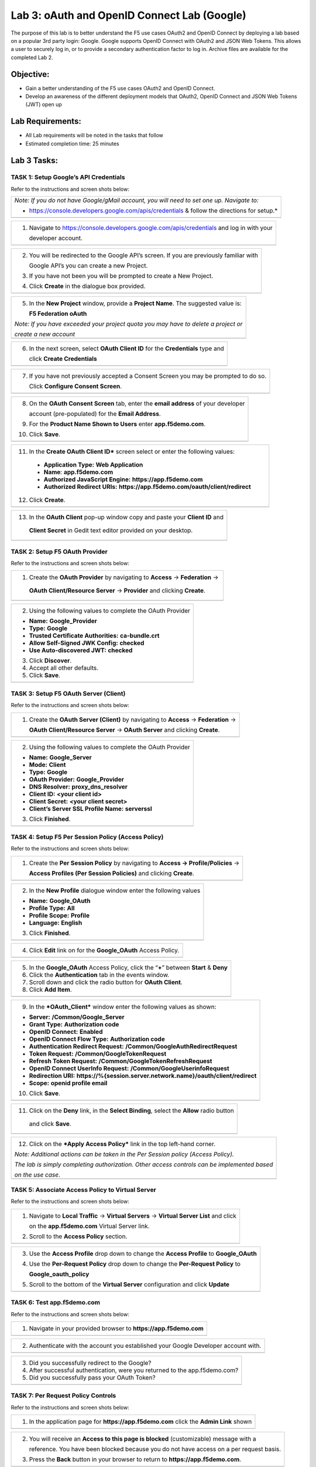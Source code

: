 Lab 3: oAuth and OpenID Connect Lab (Google)
============================================

The purpose of this lab is to better understand the F5 use cases OAuth2
and OpenID Connect by deploying a lab based on a popular 3rd party
login: Google. Google supports OpenID Connect with OAuth2 and JSON Web
Tokens. This allows a user to securely log in, or to provide a secondary
authentication factor to log in. Archive files are available for the
completed Lab 2.

Objective:
----------

-  Gain a better understanding of the F5 use cases OAuth2 and OpenID
   Connect.

-  Develop an awareness of the different deployment models that OAuth2,
   OpenID Connect and JSON Web Tokens (JWT) open up

Lab Requirements:
-----------------

-  All Lab requirements will be noted in the tasks that follow

-  Estimated completion time: 25 minutes

Lab 3 Tasks:
------------

TASK 1: Setup Google’s API Credentials 
~~~~~~~~~~~~~~~~~~~~~~~~~~~~~~~~~~~~~~

Refer to the instructions and screen shots below:

+----------------------------------------------------------------------------------------------+
| *Note: If you do not have Google/gMail account, you will need to set one up. Navigate to:*   |
|                                                                                              |
| * https://console.developers.google.com/apis/credentials & follow the directions for setup.* |
+----------------------------------------------------------------------------------------------+ 
| |image60|                                                                                    |
| |image61|                                                                                    |
+----------------------------------------------------------------------------------------------+ 
   
+----------------------------------------------------------------------------------------------+
| 1. Navigate to https://console.developers.google.com/apis/credentials and log in with your   |
|                                                                                              |
|    developer account.                                                                        |
+----------------------------------------------------------------------------------------------+
| |image62|                                                                                    |
+----------------------------------------------------------------------------------------------+

+----------------------------------------------------------------------------------------------+
| 2. You will be redirected to the Google API’s screen. If you are previously familiar with    |
|                                                                                              |
|    Google API’s you can create a new Project.                                                |
|                                                                                              |
| 3. If you have not been you will be prompted to create a New Project.                        |
|                                                                                              |
| 4. Click **Create** in the dialogue box provided.                                            |
+----------------------------------------------------------------------------------------------+
| |image64|                                                                                    |
+----------------------------------------------------------------------------------------------+

+----------------------------------------------------------------------------------------------+
| 5. In the **New Project** window, provide a **Project Name**. The suggested value is:        |
|                                                                                              |
|    **F5 Federation oAuth**                                                                   |
|                                                                                              |
| *Note: If you have exceeded your project quota you may have to delete a project or*          |
|                                                                                              |
| *create a new account*                                                                       |
+----------------------------------------------------------------------------------------------+
| |image65|                                                                                    |
+----------------------------------------------------------------------------------------------+

+----------------------------------------------------------------------------------------------+
| 6. In the next screen, select **OAuth Client ID** for the **Credentials** type and           |
|                                                                                              |
|    click **Create Credentials**                                                              |
+----------------------------------------------------------------------------------------------+
| |image66|                                                                                    |
+----------------------------------------------------------------------------------------------+
 
+----------------------------------------------------------------------------------------------+
| 7. If you have not previously accepted a Consent Screen you may be prompted to do so.        |
|                                                                                              |
|    Click **Configure Consent Screen**.                                                       |
+----------------------------------------------------------------------------------------------+
| |image67|                                                                                    |
+----------------------------------------------------------------------------------------------+

+----------------------------------------------------------------------------------------------+
| 8. On the **OAuth Consent Screen** tab, enter the **email address** of your developer        |
|                                                                                              |
|    account (pre-populated) for the **Email Address**.                                        |
|                                                                                              |
| 9. For the **Product Name Shown to Users** enter **app.f5demo.com**.                         |
|                                                                                              |
| 10. Click **Save**.                                                                          |
+----------------------------------------------------------------------------------------------+
| |image68|                                                                                    |
+----------------------------------------------------------------------------------------------+

+----------------------------------------------------------------------------------------------+
| 11. In the **Create OAuth Client ID*** screen select or enter the following values:          |
|                                                                                              |
|  -  **Application Type:** **Web Application**                                                |
|                                                                                              |
|  -  **Name**: **app.f5demo.com**                                                             |
|                                                                                              |
|  -  **Authorized JavaScript Engine:** **https://app.f5demo.com**                             |
|                                                                                              |
|  -  **Authorized Redirect URIs:** **https://app.f5demo.com/oauth/client/redirect**           |
|                                                                                              |
| 12. Click **Create**.                                                                        |
+----------------------------------------------------------------------------------------------+
| |image69|                                                                                    |
+----------------------------------------------------------------------------------------------+

+----------------------------------------------------------------------------------------------+
| 13. In the **OAuth Client** pop-up window copy and paste your **Client ID** and              |
|                                                                                              |
|    **Client Secret** in Gedit text editor provided on your desktop.                          |
+----------------------------------------------------------------------------------------------+
| |image70|                                                                                    |
+----------------------------------------------------------------------------------------------+

TASK 2: Setup F5 OAuth Provider 
~~~~~~~~~~~~~~~~~~~~~~~~~~~~~~~

Refer to the instructions and screen shots below:

+----------------------------------------------------------------------------------------------+
| 1. Create the **OAuth Provider** by navigating to **Access** -> **Federation** ->            |
|                                                                                              |
|   **OAuth Client/Resource Server** -> **Provider** and clicking **Create**.                  |
+----------------------------------------------------------------------------------------------+
| |image71|                                                                                    |
+----------------------------------------------------------------------------------------------+

+----------------------------------------------------------------------------------------------+
| 2. Using the following values to complete the OAuth Provider                                 |
|                                                                                              |
| -  **Name:** **Google\_Provider**                                                            |
|                                                                                              |
| -  **Type:** **Google**                                                                      |
|                                                                                              |
| -  **Trusted Certificate Authorities:** **ca-bundle.crt**                                    |
|                                                                                              |
| -  **Allow Self-Signed JWK Config:**  **checked**                                            |
|                                                                                              |
| -  **Use Auto-discovered JWT:** **checked**                                                  |
|                                                                                              |
| 3. Click **Discover**.                                                                       |
|                                                                                              |
| 4. Accept all other defaults.                                                                |
|                                                                                              |
| 5. Click **Save**.                                                                           |
+----------------------------------------------------------------------------------------------+
| |image72|                                                                                    |
+----------------------------------------------------------------------------------------------+

TASK 3: Setup F5 OAuth Server (Client) 
~~~~~~~~~~~~~~~~~~~~~~~~~~~~~~~~~~~~~~

Refer to the instructions and screen shots below:

+----------------------------------------------------------------------------------------------+
| 1. Create the **OAuth Server (Client)** by navigating to **Access** -> **Federation** ->     |
|                                                                                              |
|    **OAuth Client/Resource Server** -> **OAuth Server** and clicking **Create**.             |
+----------------------------------------------------------------------------------------------+
| |image73|                                                                                    |
+----------------------------------------------------------------------------------------------+

+----------------------------------------------------------------------------------------------+
| 2. Using the following values to complete the OAuth Provider                                 |
|                                                                                              |
| -  **Name:** **Google\_Server**                                                              |
|                                                                                              |
| -  **Mode:** **Client**                                                                      |
|                                                                                              |
| -  **Type:** **Google**                                                                      |
|                                                                                              |
| -  **OAuth Provider:** **Google\_Provider**                                                  |
|                                                                                              |
| -  **DNS Resolver:** **proxy\_dns\_resolver**                                                |
|                                                                                              |
| -  **Client ID:** **<your client id>**                                                       |
|                                                                                              |
| -  **Client Secret:** **<your client secret>**                                               |
|                                                                                              |
| -  **Client’s Server SSL Profile Name:** **serverssl**                                       |
|                                                                                              |
| 3. Click **Finished**.                                                                       |
+----------------------------------------------------------------------------------------------+
| |image74|                                                                                    |
+----------------------------------------------------------------------------------------------+

TASK 4: Setup F5 Per Session Policy (Access Policy) 
~~~~~~~~~~~~~~~~~~~~~~~~~~~~~~~~~~~~~~~~~~~~~~~~~~~

Refer to the instructions and screen shots below:

+----------------------------------------------------------------------------------------------+
| 1. Create the **Per Session Policy** by navigating to **Access -> Profile/Policies** ->      |
|                                                                                              |
|    **Access Profiles (Per Session Policies)** and clicking **Create**.                       |
+----------------------------------------------------------------------------------------------+
| |image75|                                                                                    |
+----------------------------------------------------------------------------------------------+

+----------------------------------------------------------------------------------------------+
| 2. In the **New Profile** dialogue window enter the following values                         |
|                                                                                              |
| -  **Name:** **Google\_OAuth**                                                               |
|                                                                                              |
| -  **Profile Type:** **All**                                                                 |
|                                                                                              |
| -  **Profile Scope:** **Profile**                                                            |
|                                                                                              |
| -  **Language:** **English**                                                                 |
|                                                                                              |
| 3. Click **Finished**.                                                                       |
+----------------------------------------------------------------------------------------------+
| |image76|                                                                                    |
+----------------------------------------------------------------------------------------------+

+----------------------------------------------------------------------------------------------+
| 4. Click **Edit** link on for the **Google\_OAuth** Access Policy.                           |
+----------------------------------------------------------------------------------------------+
| |image77|                                                                                    |
+----------------------------------------------------------------------------------------------+

+----------------------------------------------------------------------------------------------+
| 5. In the **Google\_OAuth** Access Policy, click the “\ **+**\ ” between **Start** & **Deny**|
|                                                                                              |
| 6. Click the **Authentication** tab in the events window.                                    |
|                                                                                              |
| 7. Scroll down and click the radio button for **OAuth Client**.                              |
|                                                                                              |
| 8. Click **Add Item**.                                                                       |
+----------------------------------------------------------------------------------------------+
| |image78|                                                                                    |
+----------------------------------------------------------------------------------------------+

+----------------------------------------------------------------------------------------------+
| 9. In the ***OAuth\_Client*** window enter the following values as shown:                    |
|                                                                                              |
| -  **Server:** **/Common/Google\_Server**                                                    |
|                                                                                              |
| -  **Grant Type:** **Authorization code**                                                    |
|                                                                                              |
| -  **OpenID Connect:** **Enabled**                                                           |
|                                                                                              |
| -  **OpenID Connect Flow Type:** **Authorization code**                                      |
|                                                                                              |
| -  **Authentication Redirect Request:** **/Common/GoogleAuthRedirectRequest**                |
|                                                                                              |
| -  **Token Request:** **/Common/GoogleTokenRequest**                                         |
|                                                                                              |
| -  **Refresh Token Request:** **/Common/GoogleTokenRefreshRequest**                          |
|                                                                                              |
| -  **OpenID Connect UserInfo Request:** **/Common/GoogleUserinfoRequest**                    |
|                                                                                              |
| -  **Redirection URI:** **https://%{session.server.network.name}/oauth/client/redirect**     |
|                                                                                              |
| -  **Scope:** **openid profile email**                                                       |
|                                                                                              |
| 10. Click **Save**.                                                                          |
+----------------------------------------------------------------------------------------------+
| |image79|                                                                                    |
+----------------------------------------------------------------------------------------------+

+----------------------------------------------------------------------------------------------+
| 11. Click on the **Deny** link, in the **Select Binding**, select the **Allow** radio button |
|                                                                                              |
|    and click **Save**.                                                                       |
+----------------------------------------------------------------------------------------------+
| |image80|                                                                                    |
+----------------------------------------------------------------------------------------------+

+----------------------------------------------------------------------------------------------+
| 12. Click on the ***Apply Access Policy*** link in the top left-hand corner.                 |
|                                                                                              |
| *Note: Additional actions can be taken in the Per Session policy (Access Policy).*           |
|                                                                                              |
| *The lab is simply completing authorization. Other access controls can be implemented based* |
|                                                                                              |
| *on the use case*.                                                                           |
+----------------------------------------------------------------------------------------------+
| |image81|                                                                                    |
+----------------------------------------------------------------------------------------------+

TASK 5: Associate Access Policy to Virtual Server 
~~~~~~~~~~~~~~~~~~~~~~~~~~~~~~~~~~~~~~~~~~~~~~~~~

Refer to the instructions and screen shots below:

+----------------------------------------------------------------------------------------------+
| 1. Navigate to **Local Traffic** -> **Virtual Servers** -> **Virtual Server List** and click |
|                                                                                              |
|    on the **app.f5demo.com** Virtual Server link.                                            |
|                                                                                              |
| 2. Scroll to the **Access Policy** section.                                                  |
+----------------------------------------------------------------------------------------------+
| |image82|                                                                                    |
+----------------------------------------------------------------------------------------------+

+----------------------------------------------------------------------------------------------+
| 3. Use the **Access Profile** drop down to change the **Access Profile** to **Google\_OAuth**|
|                                                                                              |
| 4. Use the **Per-Request Policy** drop down to change the **Per-Request Policy** to          |
|                                                                                              |
|    **Google\_oauth\_policy**                                                                 |
|                                                                                              |
| 5. Scroll to the bottom of the **Virtual Server** configuration and click **Update**         |
+----------------------------------------------------------------------------------------------+
| |image83|                                                                                    |
+----------------------------------------------------------------------------------------------+

TASK 6: Test app.f5demo.com
~~~~~~~~~~~~~~~~~~~~~~~~~~~

Refer to the instructions and screen shots below:

+----------------------------------------------------------------------------------------------+
| 1. Navigate in your provided browser to **https://app.f5demo.com**                           |
+----------------------------------------------------------------------------------------------+
| |image84|                                                                                    |
+----------------------------------------------------------------------------------------------+

+----------------------------------------------------------------------------------------------+
| 2. Authenticate with the account you established your Google Developer account with.         |
+----------------------------------------------------------------------------------------------+
| |image85|                                                                                    |
+----------------------------------------------------------------------------------------------+

+----------------------------------------------------------------------------------------------+
| 3. Did you successfully redirect to the Google?                                              |
|                                                                                              |
| 4. After successful authentication, were you returned to the app.f5demo.com?                 |
|                                                                                              |
| 5. Did you successfully pass your OAuth Token?                                               |
+----------------------------------------------------------------------------------------------+
| |image86|                                                                                    |
+----------------------------------------------------------------------------------------------+

TASK 7: Per Request Policy Controls
~~~~~~~~~~~~~~~~~~~~~~~~~~~~~~~~~~~

Refer to the instructions and screen shots below:

+----------------------------------------------------------------------------------------------+
| 1. In the application page for **https://app.f5demo.com** click the **Admin Link** shown     |
+----------------------------------------------------------------------------------------------+
| |image87|                                                                                    |
+----------------------------------------------------------------------------------------------+

+----------------------------------------------------------------------------------------------+
| 2. You will receive an **Access to this page is blocked** (customizable) message with a      |
|                                                                                              |
|    reference. You have been blocked because you do not have access on a per request basis.   |                                                                      
|                                                                                              |
| 3. Press the **Back** button in your browser to return to **https://app.f5demo.com**.        |
+----------------------------------------------------------------------------------------------+
| |image88|                                                                                    |
+----------------------------------------------------------------------------------------------+

+----------------------------------------------------------------------------------------------+
| 4. Navigate to **Local Traffic** -> **iRules** -> **Datagroup List** and click on the        |
|                                                                                              |
|    **Allowed\_Users** datagroup.                                                             |
|                                                                                              |
| 5. Enter your **Google Account** used for this lab as the **String** value.                  |
|                                                                                              |
| 6. Click **Add** then Click **Update**.                                                      |
|                                                                                              |
| *Note: We are using a DataGroup control to minimize lab resources and steps. AD or LDAP*     |
|                                                                                              |
| *Group memberships, Session variables, other user attributes and various other access*       |
|                                                                                              |
| *control mechanisms can be used to achieve similar results.*                                 |
+----------------------------------------------------------------------------------------------+
| |image89|                                                                                    |
+----------------------------------------------------------------------------------------------+

+----------------------------------------------------------------------------------------------+
| 7. You should now be able to successfully to access the Admin Functions by clicking on the   |
|                                                                                              |
|    **Admin Link**.                                                                           |
|                                                                                              | 
| *Note: Per Request Policies are dynamic and do not require the same “Apply Policy” action as*|
|                                                                                              |
| *Per Session Policies.*                                                                      |
+----------------------------------------------------------------------------------------------+
| |image90|                                                                                    |
+----------------------------------------------------------------------------------------------+

+----------------------------------------------------------------------------------------------+
| 8. To review the Per Request Policy, navigate to **Access Profiles/Policies** ->             |
|                                                                                              |
|   **Per Request Policies** and click on the **Edit** link for the **Google\_oauth\_policy**. |
+----------------------------------------------------------------------------------------------+
| |image91|                                                                                    |
+----------------------------------------------------------------------------------------------+

+----------------------------------------------------------------------------------------------+
| 9. The various Per-Request-Policy actions can be reviewed                                    |
|                                                                                              |
| *Note: Other actions like Step-Up Auth controls can be performed in a Per-Request Policy.*   |
+----------------------------------------------------------------------------------------------+
| |image92|                                                                                    |
+----------------------------------------------------------------------------------------------+

TASK 8: Review OAuth Results 
~~~~~~~~~~~~~~~~~~~~~~~~~~~~

Refer to the instructions and screen shots below:

+----------------------------------------------------------------------------------------------+
| 1. Review your Active Sessions (**Access** -> **Overview** -> **Active Sessions**).          |
|                                                                                              |
| 2. You can review Session activity or session variable from this window or kill the          |
|                                                                                              |
|    selected Session.                                                                         |
+----------------------------------------------------------------------------------------------+
| |image93|                                                                                    |
+----------------------------------------------------------------------------------------------+

+----------------------------------------------------------------------------------------------+
| 3. Review your Access Report Logs (**Access** -> **Overview** -> **Access Reports**).        |
+----------------------------------------------------------------------------------------------+
| |image94|                                                                                    |
+----------------------------------------------------------------------------------------------+

+----------------------------------------------------------------------------------------------+
| 4. In the **Report Parameters window** click **Run Report**.                                 |
+----------------------------------------------------------------------------------------------+
| |image95|                                                                                    |
+----------------------------------------------------------------------------------------------+

+----------------------------------------------------------------------------------------------+
| 5. Look at the **SessionID** report by clicking the **Session ID** Link.                     |
+----------------------------------------------------------------------------------------------+
| |image96|                                                                                    |
+----------------------------------------------------------------------------------------------+

+----------------------------------------------------------------------------------------------+
| 6. Look at the **Session Variables** report by clicking the **View Session Variables** link. |
|                                                                                              |
|    Pay attention to the OAuth Variables.                                                     |
|                                                                                              |
| *Note: Any of these session variables can be used to perform further actions to improve*     |
|                                                                                              |
| *security or constrain access with logic in the Per-Session or Per Request VPE policies or*  |
|                                                                                              |
| *iRules/iRulesLX.*                                                                           |
+----------------------------------------------------------------------------------------------+
| |image97|                                                                                    |
+----------------------------------------------------------------------------------------------+
 
+----------------------------------------------------------------------------------------------+
| 7. Review your Access Report Logs (**Access** -> **Overview** -> **OAuth Reports** ->        |
|                                                                                              |
|    **Client/Resource Server**).                                                              |
+----------------------------------------------------------------------------------------------+
| |image98|                                                                                    |
+----------------------------------------------------------------------------------------------+


.. |image58| image:: media/image60.png
   :width: 2.23039in
   :height: 2.36979in
.. |image59| image:: media/image61.png
   :width: 3.49268in
   :height: 1.22650in
.. |image60| image:: media/image62.png
   :width: 1.37500in
   :height: 1.42298in
.. |image61| image:: media/image63.png
   :width: 1.83333in
   :height: 1.44662in
.. |image62| image:: media/image64.png
   :width: 3.61350in
   :height: 0.25904in
.. |image63| image:: media/image65.png
   :width: 1.32012in
   :height: 1.27746in
.. |image64| image:: media/image66.png
   :width: 3.45577in
   :height: 1.25767in
.. |image65| image:: media/image67.png
   :width: 3.08125in
   :height: 1.94452in
.. |image66| image:: media/image68.png
   :width: 3.16458in
   :height: 1.63370in
.. |image67| image:: media/image69.png
   :width: 3.18021in
   :height: 1.10982in
.. |image68| image:: media/image70.png
   :width: 2.88720in
   :height: 2.00521in
.. |image69| image:: media/image71.png
   :width: 3.28125in
   :height: 2.26534in
.. |image70| image:: media/image72.png
   :width: 3.33125in
   :height: 1.39217in
.. |image71| image:: media/image73.png
   :width: 3.43558in
   :height: 1.07255in
.. |image72| image:: media/image74.png
   :width: 3.49738in
   :height: 4.78430in
.. |image73| image:: media/image75.png
   :width: 3.58125in
   :height: 0.63905in
.. |image74| image:: media/image76.png
   :width: 3.38575in
   :height: 2.95455in
.. |image75| image:: media/image77.png
   :width: 3.59729in
   :height: 0.47370in
.. |image76| image:: media/image78.png
   :width: 3.58653in
   :height: 2.84049in
.. |image77| image:: media/image79.png
   :width: 3.55864in
   :height: 0.65031in
.. |image78| image:: media/image80.png
   :width: 3.64514in
   :height: 1.52147in
.. |image79| image:: media/image81.png
   :width: 3.59509in
   :height: 1.58711in
.. |image80| image:: media/image82.png
   :width: 3.55215in
   :height: 1.16329in
.. |image81| image:: media/image83.png
   :width: 3.53374in
   :height: 1.34193in
.. |image82| image:: media/image84.png
   :width: 3.50234in
   :height: 2.68712in
.. |image83| image:: media/image85.png
   :width: 3.49738in
   :height: 1.72209in
.. |image84| image:: media/image86.png
   :width: 3.57570in
   :height: 0.25694in
.. |image85| image:: media/image87.png
   :width: 3.24109in
   :height: 2.82822in
.. |image86| image:: media/image88.png
   :width: 3.16168in
   :height: 2.42702in
.. |image87| image:: media/image89.png
   :width: 2.86751in
   :height: 2.21224in
.. |image88| image:: media/image90.png
   :width: 2.80941in
   :height: 1.35399in
.. |image89| image:: media/image91.png
   :width: 3.15971in
   :height: 2.33461in
.. |image90| image:: media/image92.png
   :width: 3.40586in
   :height: 1.10658in
.. |image91| image:: media/image93.png
   :width: 3.42307in
   :height: 1.50171in
.. |image92| image:: media/image94.png
   :width: 3.45192in
   :height: 1.33345in
.. |image93| image:: media/image95.png
   :width: 3.59450in
   :height: 1.52876in
.. |image94| image:: media/image96.png
   :width: 2.06848in
   :height: 1.53438in
.. |image95| image:: media/image97.png
   :width: 3.52761in
   :height: 0.80655in
.. |image96| image:: media/image98.png
   :width: 3.64074in
   :height: 1.05961in
.. |image97| image:: media/image99.png
   :width: 3.62160in
   :height: 1.84971in
.. |image98| image:: media/image100.png
   :width: 3.60694in
   :height: 2.16776in
